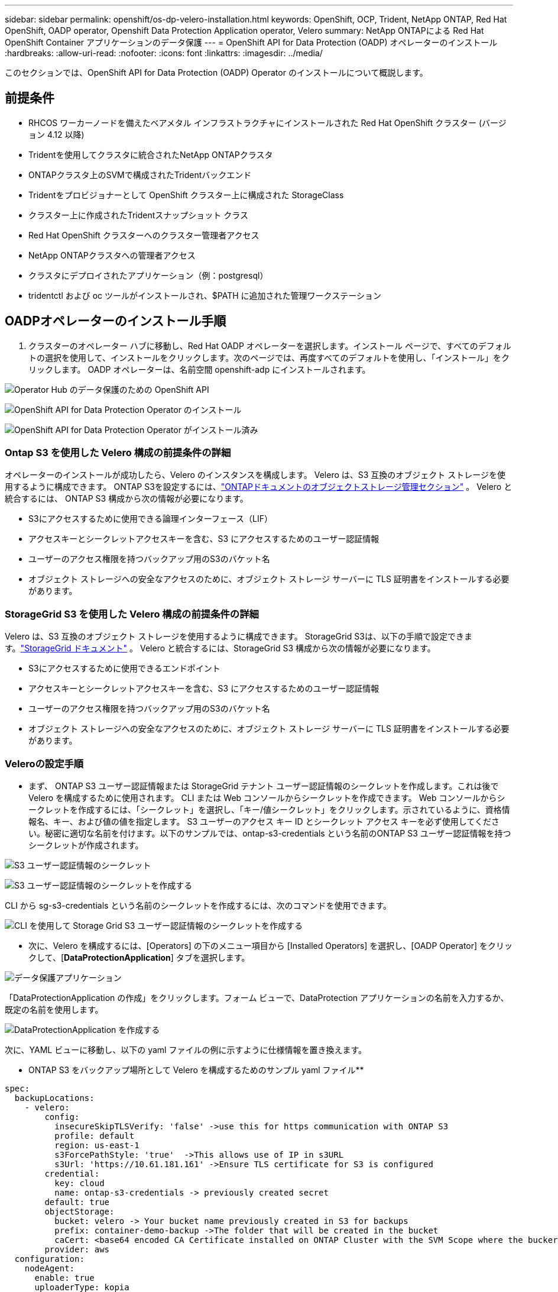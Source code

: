 ---
sidebar: sidebar 
permalink: openshift/os-dp-velero-installation.html 
keywords: OpenShift, OCP, Trident, NetApp ONTAP, Red Hat OpenShift, OADP operator, Openshift Data Protection Application operator, Velero 
summary: NetApp ONTAPによる Red Hat OpenShift Container アプリケーションのデータ保護 
---
= OpenShift API for Data Protection (OADP) オペレーターのインストール
:hardbreaks:
:allow-uri-read: 
:nofooter: 
:icons: font
:linkattrs: 
:imagesdir: ../media/


[role="lead"]
このセクションでは、OpenShift API for Data Protection (OADP) Operator のインストールについて概説します。



== 前提条件

* RHCOS ワーカーノードを備えたベアメタル インフラストラクチャにインストールされた Red Hat OpenShift クラスター (バージョン 4.12 以降)
* Tridentを使用してクラスタに統合されたNetApp ONTAPクラスタ
* ONTAPクラスタ上のSVMで構成されたTridentバックエンド
* Tridentをプロビジョナーとして OpenShift クラスター上に構成された StorageClass
* クラスター上に作成されたTridentスナップショット クラス
* Red Hat OpenShift クラスターへのクラスター管理者アクセス
* NetApp ONTAPクラスタへの管理者アクセス
* クラスタにデプロイされたアプリケーション（例：postgresql）
* tridentctl および oc ツールがインストールされ、$PATH に追加された管理ワークステーション




== OADPオペレーターのインストール手順

. クラスターのオペレーター ハブに移動し、Red Hat OADP オペレーターを選択します。インストール ページで、すべてのデフォルトの選択を使用して、インストールをクリックします。次のページでは、再度すべてのデフォルトを使用し、「インストール」をクリックします。  OADP オペレーターは、名前空間 openshift-adp にインストールされます。


image:redhat-openshift-oadp-install-001.png["Operator Hub のデータ保護のための OpenShift API"]

image:redhat-openshift-oadp-install-002.png["OpenShift API for Data Protection Operator のインストール"]

image:redhat-openshift-oadp-install-003.png["OpenShift API for Data Protection Operator がインストール済み"]



=== Ontap S3 を使用した Velero 構成の前提条件の詳細

オペレーターのインストールが成功したら、Velero のインスタンスを構成します。  Velero は、S3 互換のオブジェクト ストレージを使用するように構成できます。  ONTAP S3を設定するには、link:https://docs.netapp.com/us-en/ontap/object-storage-management/index.html["ONTAPドキュメントのオブジェクトストレージ管理セクション"] 。  Velero と統合するには、 ONTAP S3 構成から次の情報が必要になります。

* S3にアクセスするために使用できる論理インターフェース（LIF）
* アクセスキーとシークレットアクセスキーを含む、S3 にアクセスするためのユーザー認証情報
* ユーザーのアクセス権限を持つバックアップ用のS3のバケット名
* オブジェクト ストレージへの安全なアクセスのために、オブジェクト ストレージ サーバーに TLS 証明書をインストールする必要があります。




=== StorageGrid S3 を使用した Velero 構成の前提条件の詳細

Velero は、S3 互換のオブジェクト ストレージを使用するように構成できます。  StorageGrid S3は、以下の手順で設定できます。link:https://docs.netapp.com/us-en/storagegrid-116/s3/configuring-tenant-accounts-and-connections.html["StorageGrid ドキュメント"] 。  Velero と統合するには、StorageGrid S3 構成から次の情報が必要になります。

* S3にアクセスするために使用できるエンドポイント
* アクセスキーとシークレットアクセスキーを含む、S3 にアクセスするためのユーザー認証情報
* ユーザーのアクセス権限を持つバックアップ用のS3のバケット名
* オブジェクト ストレージへの安全なアクセスのために、オブジェクト ストレージ サーバーに TLS 証明書をインストールする必要があります。




=== Veleroの設定手順

* まず、 ONTAP S3 ユーザー認証情報または StorageGrid テナント ユーザー認証情報のシークレットを作成します。これは後で Velero を構成するために使用されます。  CLI または Web コンソールからシークレットを作成できます。 Web コンソールからシークレットを作成するには、「シークレット」を選択し、「キー/値シークレット」をクリックします。示されているように、資格情報名、キー、および値の値を指定します。 S3 ユーザーのアクセス キー ID とシークレット アクセス キーを必ず使用してください。秘密に適切な名前を付けます。以下のサンプルでは、ontap-s3-credentials という名前のONTAP S3 ユーザー認証情報を持つシークレットが作成されます。


image:redhat-openshift-oadp-install-004.png["S3 ユーザー認証情報のシークレット"]

image:redhat-openshift-oadp-install-005.png["S3 ユーザー認証情報のシークレットを作成する"]

CLI から sg-s3-credentials という名前のシークレットを作成するには、次のコマンドを使用できます。

image:redhat-openshift-oadp-install-006.png["CLI を使用して Storage Grid S3 ユーザー認証情報のシークレットを作成する"]

* 次に、Velero を構成するには、[Operators] の下のメニュー項目から [Installed Operators] を選択し、[OADP Operator] をクリックして、[**DataProtectionApplication**] タブを選択します。


image:redhat-openshift-oadp-install-007.png["データ保護アプリケーション"]

「DataProtectionApplication の作成」をクリックします。フォーム ビューで、DataProtection アプリケーションの名前を入力するか、既定の名前を使用します。

image:redhat-openshift-oadp-install-008.png["DataProtectionApplication を作成する"]

次に、YAML ビューに移動し、以下の yaml ファイルの例に示すように仕様情報を置き換えます。

** ONTAP S3 をバックアップ場所として Velero を構成するためのサンプル yaml ファイル**

....
spec:
  backupLocations:
    - velero:
        config:
          insecureSkipTLSVerify: 'false' ->use this for https communication with ONTAP S3
          profile: default
          region: us-east-1
          s3ForcePathStyle: 'true'  ->This allows use of IP in s3URL
          s3Url: 'https://10.61.181.161' ->Ensure TLS certificate for S3 is configured
        credential:
          key: cloud
          name: ontap-s3-credentials -> previously created secret
        default: true
        objectStorage:
          bucket: velero -> Your bucket name previously created in S3 for backups
          prefix: container-demo-backup ->The folder that will be created in the bucket
          caCert: <base64 encoded CA Certificate installed on ONTAP Cluster with the SVM Scope where the bucker exists>
        provider: aws
  configuration:
    nodeAgent:
      enable: true
      uploaderType: kopia
      #default Data Mover uses Kopia to move snapshots to Object Storage
    velero:
      defaultPlugins:
        - csi ->This plugin to use CSI snapshots
        - openshift
        - aws
        - kubevirt -> This plugin to use Velero with OIpenShift Virtualization
....
**StorageGrid S3 をバックアップ場所として Velero を構成するためのサンプル yaml ファイル**

....
spec:
  backupLocations:
    - velero:
        config:
          insecureSkipTLSVerify: 'true'
          profile: default
          region: us-east-1 ->region of your StorageGrid system
          s3ForcePathStyle: 'True'
          s3Url: 'https://172.21.254.25:10443' ->the IP used to access S3
        credential:
          key: cloud
          name: sg-s3-credentials ->secret created earlier
        default: true
        objectStorage:
          bucket: velero
          prefix: demobackup
        provider: aws
  configuration:
    nodeAgent:
      enable: true
      uploaderType: kopia
    velero:
      defaultPlugins:
        - csi
        - openshift
        - aws
        - kubevirt
....
yaml ファイルの spec セクションは、上記の例と同様に、次のパラメータに対して適切に構成する必要があります。

**backupLocations** ONTAP S3 または StorageGrid S3 (yaml に示されている認証情報とその他の情報を含む) が、velero のデフォルトの BackupLocation として設定されています。

**snapshotLocations** Container Storage Interface (CSI) スナップショットを使用する場合は、CSI ドライバーを登録するために VolumeSnapshotClass CR を作成するため、スナップショットの場所を指定する必要はありません。この例では、 Trident CSI を使用し、以前にTrident CSI ドライバーを使用して VolumeSnapShotClass CR を作成しました。

**CSI プラグインを有効にする** CSI スナップショットを使用して永続ボリュームをバックアップするには、Velero の defaultPlugins に csi を追加します。 Velero CSI プラグインは、CSI でバックアップされた PVC をバックアップするために、**velero.io/csi-volumesnapshot-class** ラベルが設定されたクラスター内の VolumeSnapshotClass を選択します。このために

* trident VolumeSnapshotClass を作成する必要があります。
* trident-snapshotclass のラベルを編集し、以下に示すように **velero.io/csi-volumesnapshot-class=true** に設定します。


image:redhat-openshift-oadp-install-009.png["Tridentスナップショットクラスラベル"]

VolumeSnapshot オブジェクトが削除された場合でもスナップショットが保持されることを確認します。これは、*deletionPolicy* を Retain に設定することで実行できます。そうでない場合、名前空間を削除すると、そこにバックアップされたすべての PVC が完全に失われます。

....
apiVersion: snapshot.storage.k8s.io/v1
kind: VolumeSnapshotClass
metadata:
  name: trident-snapshotclass
driver: csi.trident.netapp.io
deletionPolicy: Retain
....
image:redhat-openshift-oadp-install-010.png["VolumeSnapshotClassの削除ポリシーはRetainに設定する必要があります"]

DataProtectionApplication が作成され、状態が Reconciled であることを確認します。

image:redhat-openshift-oadp-install-011.png["DataProtectionApplication オブジェクトが作成される"]

OADP オペレータは対応する BackupStorageLocation を作成します。これはバックアップの作成時に使用されます。

image:redhat-openshift-oadp-install-012.png["BackupStorageLocationが作成される"]
